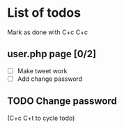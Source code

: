 * List of todos

Mark as done with C+c C+c
** user.php page [0/2]
   - [ ] Make tweet work
   - [ ] Add change password

** TODO Change password
(C+c C+t to cycle todo)
